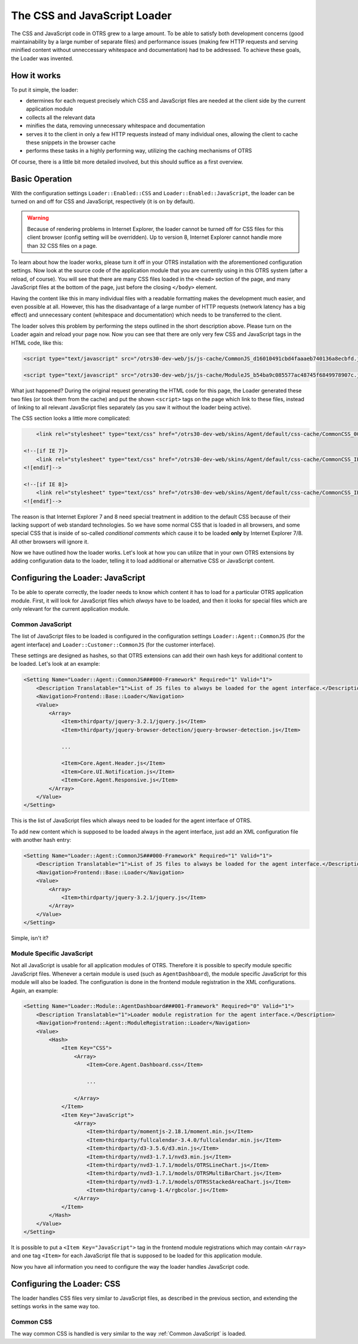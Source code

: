 The CSS and JavaScript Loader
=============================

The CSS and JavaScript code in OTRS grew to a large amount. To be able to satisfy both development concerns (good maintainability by a large number of separate files) and performance issues (making few HTTP requests and serving minified content without unneccessary whitespace and documentation) had to be addressed. To achieve these goals, the Loader was invented.


How it works
------------

To put it simple, the loader:

-  determines for each request precisely which CSS and JavaScript files are needed at the client side by the current application module
-  collects all the relevant data
-  minifies the data, removing unnecessary whitespace and documentation
-  serves it to the client in only a few HTTP requests instead of many individual ones, allowing the client to cache these snippets in the browser cache
-  performs these tasks in a highly performing way, utilizing the caching mechanisms of OTRS

Of course, there is a little bit more detailed involved, but this should suffice as a first overview.


Basic Operation
---------------

With the configuration settings ``Loader::Enabled::CSS`` and ``Loader::Enabled::JavaScript``, the loader can be turned on and off for CSS and JavaScript, respectively (it is on by default).

.. warning::

   Because of rendering problems in Internet Explorer, the loader cannot be turned off for CSS files for this client browser (config setting will be overridden). Up to version 8, Internet Explorer cannot handle   more than 32 CSS files on a page.

To learn about how the loader works, please turn it off in your OTRS installation with the aforementioned configuration settings. Now look at the source code of the application module that you are currently using in this OTRS system (after a reload, of course). You will see that there are many CSS files loaded in the ``<head>`` section of the page, and many JavaScript files at the bottom of the page, just before the closing ``</body>`` element.

Having the content like this in many individual files with a readable formatting makes the development much easier, and even possible at all. However, this has the disadvantage of a large number of HTTP requests (network latency has a big effect) and unnecessary content (whitespace and documentation) which needs to be transferred to the client.

The loader solves this problem by performing the steps outlined in the short description above. Please turn on the Loader again and reload your page now. Now you can see that there are only very few CSS and JavaScript tags in the HTML code, like this:

.. code-block:: HTML

   <script type="text/javascript" src="/otrs30-dev-web/js/js-cache/CommonJS_d16010491cbd4faaaeb740136a8ecbfd.js"></script>

   <script type="text/javascript" src="/otrs30-dev-web/js/js-cache/ModuleJS_b54ba9c085577ac48745f6849978907c.js"></script>

What just happened? During the original request generating the HTML code for this page, the Loader generated these two files (or took them from the cache) and put the shown ``<script>`` tags on the page which link to these files, instead of linking to all relevant JavaScript files separately (as you saw it without the loader being active).

The CSS section looks a little more complicated:

.. code-block:: HTML

       <link rel="stylesheet" type="text/css" href="/otrs30-dev-web/skins/Agent/default/css-cache/CommonCSS_00753c78c9be7a634c70e914486bfbad.css" />

   <!--[if IE 7]>
       <link rel="stylesheet" type="text/css" href="/otrs30-dev-web/skins/Agent/default/css-cache/CommonCSS_IE7_59394a0516ce2e7359c255a06835d31f.css" />
   <![endif]-->

   <!--[if IE 8]>
       <link rel="stylesheet" type="text/css" href="/otrs30-dev-web/skins/Agent/default/css-cache/CommonCSS_IE8_ff58bd010ef0169703062b6001b13ca9.css" />
   <![endif]-->

The reason is that Internet Explorer 7 and 8 need special treatment in addition to the default CSS because of their lacking support of web standard technologies. So we have some normal CSS that is loaded in all browsers, and some special CSS that is inside of so-called *conditional comments* which cause it to be loaded **only** by Internet Explorer 7/8. All other browsers will ignore it.

Now we have outlined how the loader works. Let's look at how you can utilize that in your own OTRS extensions by adding configuration data to the loader, telling it to load additional or alternative CSS or JavaScript content.


Configuring the Loader: JavaScript
----------------------------------

To be able to operate correctly, the loader needs to know which content it has to load for a particular OTRS application module. First, it will look for JavaScript files which *always* have to be loaded, and then it looks for special files which are only relevant for the current application module.


Common JavaScript
~~~~~~~~~~~~~~~~~

The list of JavaScript files to be loaded is configured in the configuration settings ``Loader::Agent::CommonJS`` (for the agent interface) and ``Loader::Customer::CommonJS`` (for the customer interface).

These settings are designed as hashes, so that OTRS extensions can add their own hash keys for additional content to be loaded. Let's look at an example:

.. code-block:: XML

   <Setting Name="Loader::Agent::CommonJS###000-Framework" Required="1" Valid="1">
       <Description Translatable="1">List of JS files to always be loaded for the agent interface.</Description>
       <Navigation>Frontend::Base::Loader</Navigation>
       <Value>
           <Array>
               <Item>thirdparty/jquery-3.2.1/jquery.js</Item>
               <Item>thirdparty/jquery-browser-detection/jquery-browser-detection.js</Item>

               ...

               <Item>Core.Agent.Header.js</Item>
               <Item>Core.UI.Notification.js</Item>
               <Item>Core.Agent.Responsive.js</Item>
           </Array>
       </Value>
   </Setting>

This is the list of JavaScript files which always need to be loaded for the agent interface of OTRS.

To add new content which is supposed to be loaded always in the agent interface, just add an XML configuration file with another hash entry:

.. code-block:: XML

   <Setting Name="Loader::Agent::CommonJS###000-Framework" Required="1" Valid="1">
       <Description Translatable="1">List of JS files to always be loaded for the agent interface.</Description>
       <Navigation>Frontend::Base::Loader</Navigation>
       <Value>
           <Array>
               <Item>thirdparty/jquery-3.2.1/jquery.js</Item>
           </Array>
       </Value>
   </Setting>

Simple, isn't it?


Module Specific JavaScript
~~~~~~~~~~~~~~~~~~~~~~~~~~

Not all JavaScript is usable for all application modules of OTRS. Therefore it is possible to specify module specific JavaScript files. Whenever a certain module is used (such as ``AgentDashboard``), the module specific JavaScript for this module will also be loaded. The configuration is done in the frontend module registration in the XML configurations. Again, an example:

.. code-block:: XML

   <Setting Name="Loader::Module::AgentDashboard###001-Framework" Required="0" Valid="1">
       <Description Translatable="1">Loader module registration for the agent interface.</Description>
       <Navigation>Frontend::Agent::ModuleRegistration::Loader</Navigation>
       <Value>
           <Hash>
               <Item Key="CSS">
                   <Array>
                       <Item>Core.Agent.Dashboard.css</Item>

                       ...

                   </Array>
               </Item>
               <Item Key="JavaScript">
                   <Array>
                       <Item>thirdparty/momentjs-2.18.1/moment.min.js</Item>
                       <Item>thirdparty/fullcalendar-3.4.0/fullcalendar.min.js</Item>
                       <Item>thirdparty/d3-3.5.6/d3.min.js</Item>
                       <Item>thirdparty/nvd3-1.7.1/nvd3.min.js</Item>
                       <Item>thirdparty/nvd3-1.7.1/models/OTRSLineChart.js</Item>
                       <Item>thirdparty/nvd3-1.7.1/models/OTRSMultiBarChart.js</Item>
                       <Item>thirdparty/nvd3-1.7.1/models/OTRSStackedAreaChart.js</Item>
                       <Item>thirdparty/canvg-1.4/rgbcolor.js</Item>
                   </Array>
               </Item>
           </Hash>
       </Value>
   </Setting>

It is possible to put a ``<Item Key="JavaScript">`` tag in the frontend module registrations which may contain ``<Array>`` and one tag ``<Item>`` for each JavaScript file that is supposed to be loaded for
this application module.

Now you have all information you need to configure the way the loader handles JavaScript code.


Configuring the Loader: CSS
---------------------------

The loader handles CSS files very similar to JavaScript files, as described in the previous section, and
extending the settings works in the same way too.


Common CSS
~~~~~~~~~~

The way common CSS is handled is very similar to the way :ref:`Common JavaScript` is loaded.
